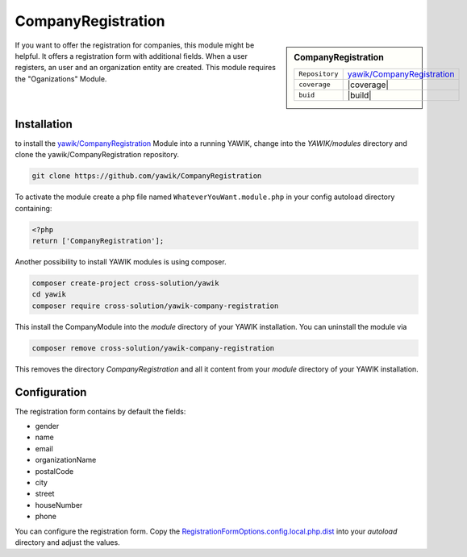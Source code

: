 .. index:: CompanyRegistration

CompanyRegistration
-------------------

.. sidebar:: CompanyRegistration

   =======================  ==========================================
   ``Repository``            `yawik/CompanyRegistration`_
   ``coverage``              |coverage|
   ``buid``                  |build|
   =======================  ==========================================

.. |coverage| raw:: html

	<a href='https://coveralls.io/github/yawik/CompanyRegistration?branch=develop'><img src='https://coveralls.io/repos/github/yawik/CompanyRegistration/badge.svg?branch=develop' alt='Coverage Status' /></a>


.. |build| raw:: html

        <a href="https://travis-ci.org/yawik/CompanyRegistration"><img src="https://travis-ci.org/yawik/CompanyRegistration.svg?branch=master"></a>

If you want to offer the registration for companies, this module might be helpful. It offers a registration form with
additional fields. When a user registers, an user and an organization entity are created. This module requires the
"Oganizations" Module.


Installation
^^^^^^^^^^^^

to install the `yawik/CompanyRegistration`_ Module into a running YAWIK, change into the `YAWIK/modules` directory and clone
the yawik/CompanyRegistration repository.

.. code-block:: sh

 git clone https://github.com/yawik/CompanyRegistration

To activate the module create a php file named ``WhateverYouWant.module.php`` in your config autoload directory containing:

.. code-block:: php

 <?php
 return ['CompanyRegistration'];

.. _yawik/CompanyRegistration: https://github.com/yawik/CompanyRegistration


Another possibility to install YAWIK modules is using composer.

.. code-block:: sh

    composer create-project cross-solution/yawik
    cd yawik
    composer require cross-solution/yawik-company-registration


This install the CompanyModule into the `module` directory of your YAWIK installation. You can uninstall the module
via

.. code-block:: sh

    composer remove cross-solution/yawik-company-registration

This removes the directory `CompanyRegistration` and all it content from your `module` directory of your YAWIK
installation.

Configuration
^^^^^^^^^^^^^

The registration form contains by default the fields:

* gender
* name
* email
* organizationName
* postalCode
* city
* street
* houseNumber
* phone

You can configure the registration form. Copy the `RegistrationFormOptions.config.local.php.dist`_ into your `autoload`
directory and adjust the values.

.. _RegistrationFormOptions.config.local.php.dist: https://github.com/yawik/CompanyRegistration/blob/develop/config/RegistrationFormOptions.config.local.php.dist


